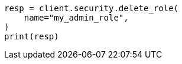 // This file is autogenerated, DO NOT EDIT
// rest-api/security/delete-roles.asciidoc:46

[source, python]
----
resp = client.security.delete_role(
    name="my_admin_role",
)
print(resp)
----
